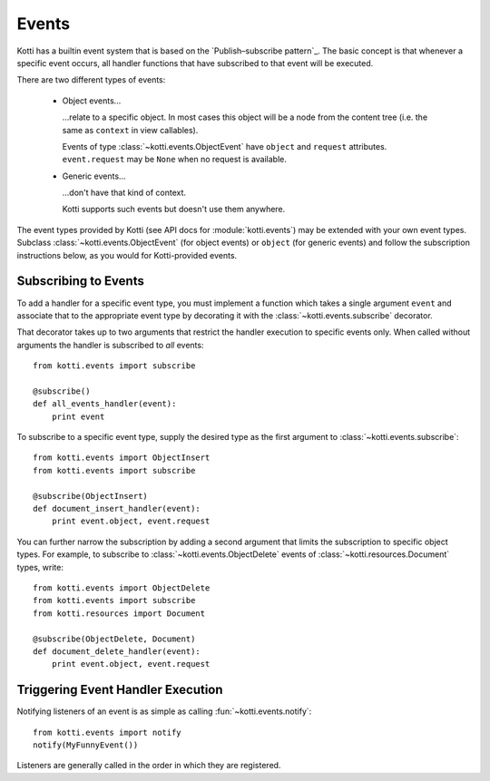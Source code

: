 .. _events:

Events
======

Kotti has a builtin event system that is based on the
`Publish–subscribe pattern`_.  The basic concept is that whenever a specific
event occurs, all handler functions that have subscribed to that event will be
executed.

There are two different types of events:

    -   Object events…

        …relate to a specific object.  In most cases this object will be a node
        from the content tree (i.e. the same as ``context`` in view callables).

        Events of type :class:`~kotti.events.ObjectEvent` have ``object`` and
        ``request`` attributes.  ``event.request`` may be ``None`` when no
        request is available.

    -   Generic events…

        …don't have that kind of context.

        Kotti supports such events but doesn't use them anywhere.

The event types provided by Kotti (see API docs for
:module:`kotti.events`) may be extended with your own event types. Subclass
:class:`~kotti.events.ObjectEvent` (for object events) or ``object`` (for
generic events) and follow the subscription instructions below, as you would
for Kotti-provided events.

Subscribing to Events
---------------------

To add a handler for a specific event type, you must implement a function which
takes a single argument ``event`` and associate that to the
appropriate event type by decorating it with the
:class:`~kotti.events.subscribe` decorator.

That decorator takes up to two arguments that restrict the handler execution
to specific events only.  When called without arguments the handler is
subscribed to *all* events::

  from kotti.events import subscribe

  @subscribe()
  def all_events_handler(event):
      print event

To subscribe to a specific event type, supply the desired type as the first
argument to :class:`~kotti.events.subscribe`::

  from kotti.events import ObjectInsert
  from kotti.events import subscribe

  @subscribe(ObjectInsert)
  def document_insert_handler(event):
      print event.object, event.request

You can further narrow the subscription by adding a second argument that limits
the subscription to specific object types. For example, to subscribe to
:class:`~kotti.events.ObjectDelete` events of
:class:`~kotti.resources.Document` types, write::

  from kotti.events import ObjectDelete
  from kotti.events import subscribe
  from kotti.resources import Document

  @subscribe(ObjectDelete, Document)
  def document_delete_handler(event):
      print event.object, event.request

Triggering Event Handler Execution
----------------------------------

Notifying listeners of an event is as simple as calling
:fun:`~kotti.events.notify`::

  from kotti.events import notify
  notify(MyFunnyEvent())

Listeners are generally called in the order in which they are
registered.

.. _Publish-subscribe pattern: http://en.wikipedia.org/wiki/Publish%E2%80%93subscribe_pattern
